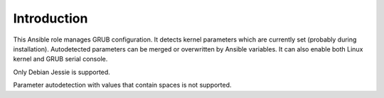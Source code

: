Introduction
============

This Ansible role manages GRUB configuration. It detects kernel parameters
which are currently set (probably during installation). Autodetected
parameters can be merged or overwritten by Ansible variables. It can also
enable both Linux kernel and GRUB serial console.

Only Debian Jessie is supported.

Parameter autodetection with values that contain spaces is not supported.

..
 Local Variables:
 mode: rst
 ispell-local-dictionary: "american"
 End:
